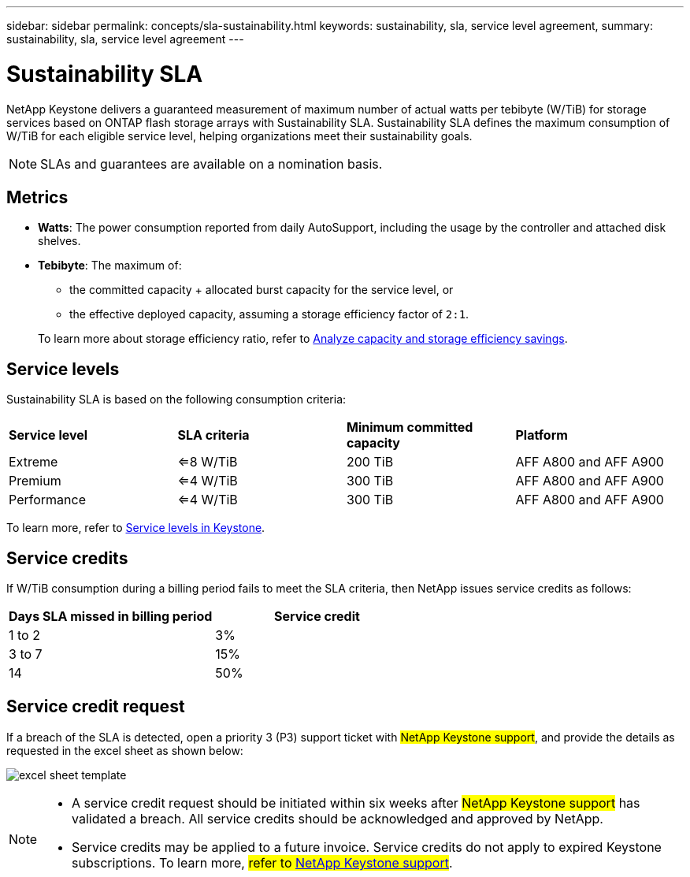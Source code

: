 ---
sidebar: sidebar
permalink: concepts/sla-sustainability.html
keywords: sustainability, sla, service level agreement, 
summary: sustainability, sla, service level agreement
---

= Sustainability SLA 
:hardbreaks:
:nofooter:
:icons: font
:linkattrs:
:imagesdir: ../media/

[.lead]
NetApp Keystone delivers a guaranteed measurement of maximum number of actual watts per tebibyte (W/TiB) for storage services based on ONTAP flash storage arrays with Sustainability SLA. Sustainability SLA defines the maximum consumption of W/TiB for each eligible service level, helping organizations meet their sustainability goals.

NOTE: SLAs and guarantees are available on a nomination basis.

== Metrics

* *Watts*: The power consumption reported from daily AutoSupport, including the usage by the controller and attached disk shelves. 
* *Tebibyte*: The maximum of:
** the committed capacity + allocated burst capacity for the service level, or
** the effective deployed capacity, assuming a storage efficiency factor of `2:1`. 

+
To learn more about storage efficiency ratio, refer to https://docs.netapp.com/us-en/active-iq/task_analyze_storage_efficiency.html[Analyze capacity and storage efficiency savings^].

== Service levels
Sustainability SLA is based on the following consumption criteria: 

|===
|*Service level* | *SLA criteria* |*Minimum committed capacity* |*Platform*
a|
Extreme |<=8 W/TiB |200 TiB |AFF A800 and AFF A900
a|
Premium |<=4 W/TiB |300 TiB |AFF A800 and AFF A900 
a|
Performance |<=4 W/TiB |300 TiB |AFF A800 and AFF A900 
|===

To learn more, refer to link:https://docs.netapp.com/us-en/keystone-staas/concepts/service-levels.html#service-levels-for-file-and-block-storage[Service levels in Keystone].

== Service credits
If W/TiB consumption during a billing period fails to meet the SLA criteria, then NetApp issues service credits as follows: 

|===
|Days SLA missed in billing period|Service credit

a|1 to 2
a|3%

a|3 to 7
a|15%

a|14
a|50%

|===

== Service credit request
If a breach of the SLA is detected, open a priority 3 (P3) support ticket with ##NetApp Keystone support##, and provide the details as requested in the excel sheet as shown below:

image:sla-breach.png[excel sheet template]

[NOTE]
====
* A service credit request should be initiated within six weeks after ##NetApp Keystone support## has validated a breach. All service credits should be acknowledged and approved by NetApp. 
* Service credits may be applied to a future invoice. Service credits do not apply to expired Keystone subscriptions. To learn more, ##refer to link:../concepts/gssc.html[NetApp Keystone support]##.
====